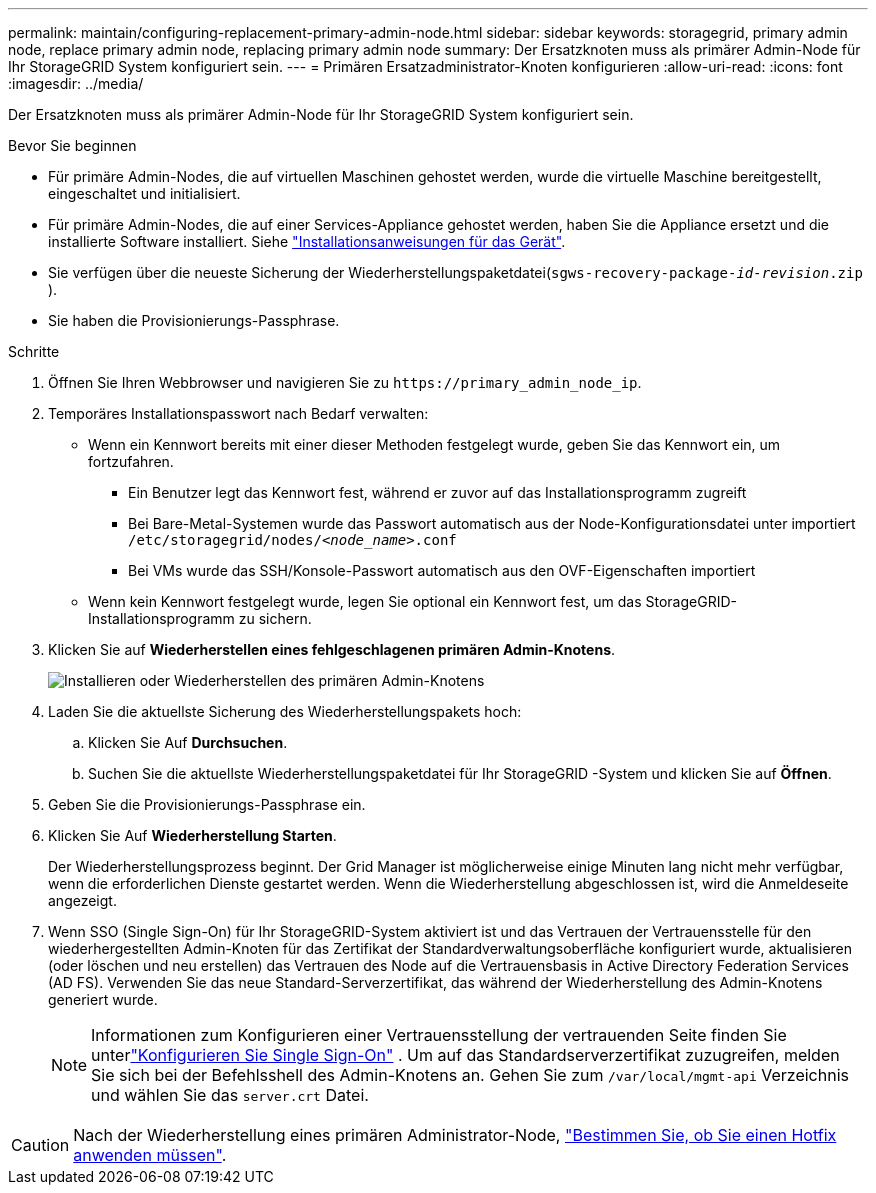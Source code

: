 ---
permalink: maintain/configuring-replacement-primary-admin-node.html 
sidebar: sidebar 
keywords: storagegrid, primary admin node, replace primary admin node, replacing primary admin node 
summary: Der Ersatzknoten muss als primärer Admin-Node für Ihr StorageGRID System konfiguriert sein. 
---
= Primären Ersatzadministrator-Knoten konfigurieren
:allow-uri-read: 
:icons: font
:imagesdir: ../media/


[role="lead"]
Der Ersatzknoten muss als primärer Admin-Node für Ihr StorageGRID System konfiguriert sein.

.Bevor Sie beginnen
* Für primäre Admin-Nodes, die auf virtuellen Maschinen gehostet werden, wurde die virtuelle Maschine bereitgestellt, eingeschaltet und initialisiert.
* Für primäre Admin-Nodes, die auf einer Services-Appliance gehostet werden, haben Sie die Appliance ersetzt und die installierte Software installiert. Siehe https://docs.netapp.com/us-en/storagegrid-appliances/installconfig/index.html["Installationsanweisungen für das Gerät"^].
* Sie verfügen über die neueste Sicherung der Wiederherstellungspaketdatei(`sgws-recovery-package-_id-revision_.zip` ).
* Sie haben die Provisionierungs-Passphrase.


.Schritte
. Öffnen Sie Ihren Webbrowser und navigieren Sie zu `\https://primary_admin_node_ip`.
. Temporäres Installationspasswort nach Bedarf verwalten:
+
** Wenn ein Kennwort bereits mit einer dieser Methoden festgelegt wurde, geben Sie das Kennwort ein, um fortzufahren.
+
*** Ein Benutzer legt das Kennwort fest, während er zuvor auf das Installationsprogramm zugreift
*** Bei Bare-Metal-Systemen wurde das Passwort automatisch aus der Node-Konfigurationsdatei unter importiert `/etc/storagegrid/nodes/_<node_name>_.conf`
*** Bei VMs wurde das SSH/Konsole-Passwort automatisch aus den OVF-Eigenschaften importiert


** Wenn kein Kennwort festgelegt wurde, legen Sie optional ein Kennwort fest, um das StorageGRID-Installationsprogramm zu sichern.


. Klicken Sie auf *Wiederherstellen eines fehlgeschlagenen primären Admin-Knotens*.
+
image::../media/install_or_recover_primary_admin_node.png[Installieren oder Wiederherstellen des primären Admin-Knotens]

. Laden Sie die aktuellste Sicherung des Wiederherstellungspakets hoch:
+
.. Klicken Sie Auf *Durchsuchen*.
.. Suchen Sie die aktuellste Wiederherstellungspaketdatei für Ihr StorageGRID -System und klicken Sie auf *Öffnen*.


. Geben Sie die Provisionierungs-Passphrase ein.
. Klicken Sie Auf *Wiederherstellung Starten*.
+
Der Wiederherstellungsprozess beginnt. Der Grid Manager ist möglicherweise einige Minuten lang nicht mehr verfügbar, wenn die erforderlichen Dienste gestartet werden. Wenn die Wiederherstellung abgeschlossen ist, wird die Anmeldeseite angezeigt.

. Wenn SSO (Single Sign-On) für Ihr StorageGRID-System aktiviert ist und das Vertrauen der Vertrauensstelle für den wiederhergestellten Admin-Knoten für das Zertifikat der Standardverwaltungsoberfläche konfiguriert wurde, aktualisieren (oder löschen und neu erstellen) das Vertrauen des Node auf die Vertrauensbasis in Active Directory Federation Services (AD FS). Verwenden Sie das neue Standard-Serverzertifikat, das während der Wiederherstellung des Admin-Knotens generiert wurde.
+

NOTE: Informationen zum Konfigurieren einer Vertrauensstellung der vertrauenden Seite finden Sie unterlink:../admin/configure-sso.html["Konfigurieren Sie Single Sign-On"] .  Um auf das Standardserverzertifikat zuzugreifen, melden Sie sich bei der Befehlsshell des Admin-Knotens an.  Gehen Sie zum `/var/local/mgmt-api` Verzeichnis und wählen Sie das `server.crt` Datei.




CAUTION: Nach der Wiederherstellung eines primären Administrator-Node, link:assess-hotfix-requirement-during-primary-admin-node-recovery.html["Bestimmen Sie, ob Sie einen Hotfix anwenden müssen"].

